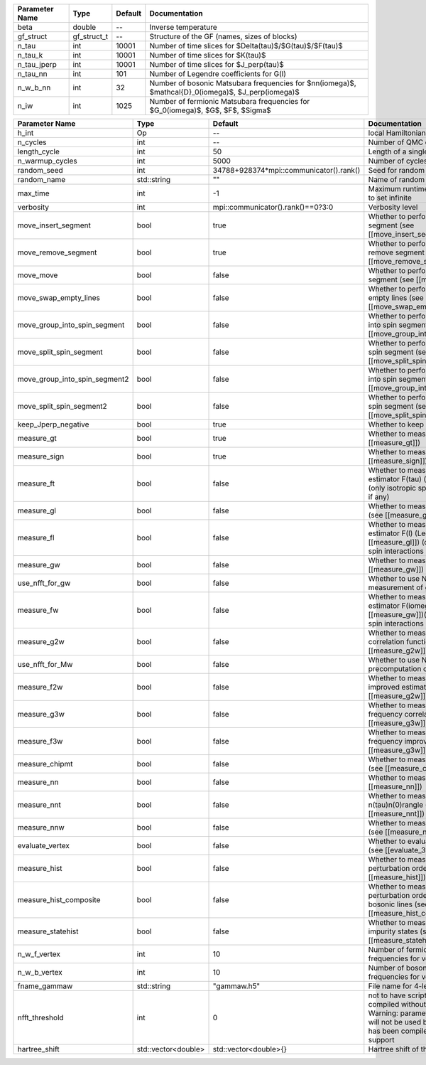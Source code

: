 +----------------+-------------+---------+----------------------------------------------------------------------------------------------------------+
| Parameter Name | Type        | Default | Documentation                                                                                            |
+================+=============+=========+==========================================================================================================+
| beta           | double      | --      | Inverse temperature                                                                                      |
+----------------+-------------+---------+----------------------------------------------------------------------------------------------------------+
| gf_struct      | gf_struct_t | --      | Structure of the GF (names, sizes of blocks)                                                             |
+----------------+-------------+---------+----------------------------------------------------------------------------------------------------------+
| n_tau          | int         | 10001   | Number of time slices for $Delta(\tau)$/$G(\tau)$/$F(\tau)$                                              |
+----------------+-------------+---------+----------------------------------------------------------------------------------------------------------+
| n_tau_k        | int         | 10001   | Number of time slices for $K(\tau)$                                                                      |
+----------------+-------------+---------+----------------------------------------------------------------------------------------------------------+
| n_tau_jperp    | int         | 10001   | Number of time slices for $J_\perp(\tau)$                                                                |
+----------------+-------------+---------+----------------------------------------------------------------------------------------------------------+
| n_tau_nn       | int         | 101     | Number of Legendre coefficients for G(l)                                                                 |
+----------------+-------------+---------+----------------------------------------------------------------------------------------------------------+
| n_w_b_nn       | int         | 32      | Number of bosonic Matsubara frequencies for $nn(i\omega)$, $\mathcal{D}_0(i\omega)$, $J_\perp(i\omega)$  |
+----------------+-------------+---------+----------------------------------------------------------------------------------------------------------+
| n_iw           | int         | 1025    | Number of fermionic Matsubara frequencies for $G_0(i\omega)$, $G$, $F$, $\Sigma$                         |
+----------------+-------------+---------+----------------------------------------------------------------------------------------------------------+



+-------------------------------+---------------------+-----------------------------------------+-------------------------------------------------------------------------------------------------------------------------------------------------------------------------------+
| Parameter Name                | Type                | Default                                 | Documentation                                                                                                                                                                 |
+===============================+=====================+=========================================+===============================================================================================================================================================================+
| h_int                         | Op                  | --                                      | local Hamiltonian                                                                                                                                                             |
+-------------------------------+---------------------+-----------------------------------------+-------------------------------------------------------------------------------------------------------------------------------------------------------------------------------+
| n_cycles                      | int                 | --                                      | Number of QMC cycles                                                                                                                                                          |
+-------------------------------+---------------------+-----------------------------------------+-------------------------------------------------------------------------------------------------------------------------------------------------------------------------------+
| length_cycle                  | int                 | 50                                      | Length of a single QMC cycle                                                                                                                                                  |
+-------------------------------+---------------------+-----------------------------------------+-------------------------------------------------------------------------------------------------------------------------------------------------------------------------------+
| n_warmup_cycles               | int                 | 5000                                    | Number of cycles for thermalization                                                                                                                                           |
+-------------------------------+---------------------+-----------------------------------------+-------------------------------------------------------------------------------------------------------------------------------------------------------------------------------+
| random_seed                   | int                 | 34788+928374*mpi::communicator().rank() | Seed for random number generator                                                                                                                                              |
+-------------------------------+---------------------+-----------------------------------------+-------------------------------------------------------------------------------------------------------------------------------------------------------------------------------+
| random_name                   | std::string         | ""                                      | Name of random number generator                                                                                                                                               |
+-------------------------------+---------------------+-----------------------------------------+-------------------------------------------------------------------------------------------------------------------------------------------------------------------------------+
| max_time                      | int                 | -1                                      | Maximum runtime in seconds, use -1 to set infinite                                                                                                                            |
+-------------------------------+---------------------+-----------------------------------------+-------------------------------------------------------------------------------------------------------------------------------------------------------------------------------+
| verbosity                     | int                 | mpi::communicator().rank()==0?3:0       | Verbosity level                                                                                                                                                               |
+-------------------------------+---------------------+-----------------------------------------+-------------------------------------------------------------------------------------------------------------------------------------------------------------------------------+
| move_insert_segment           | bool                | true                                    | Whether to perform the move insert segment (see [[move_insert_segment]])                                                                                                      |
+-------------------------------+---------------------+-----------------------------------------+-------------------------------------------------------------------------------------------------------------------------------------------------------------------------------+
| move_remove_segment           | bool                | true                                    | Whether to perform the move remove segment (see [[move_remove_segment]])                                                                                                      |
+-------------------------------+---------------------+-----------------------------------------+-------------------------------------------------------------------------------------------------------------------------------------------------------------------------------+
| move_move                     | bool                | false                                   | Whether to perform the move move segment (see [[move_move]])                                                                                                                  |
+-------------------------------+---------------------+-----------------------------------------+-------------------------------------------------------------------------------------------------------------------------------------------------------------------------------+
| move_swap_empty_lines         | bool                | false                                   | Whether to perform the move swap empty lines (see [[move_swap_empty_lines]])                                                                                                  |
+-------------------------------+---------------------+-----------------------------------------+-------------------------------------------------------------------------------------------------------------------------------------------------------------------------------+
| move_group_into_spin_segment  | bool                | false                                   | Whether to perform the move group into spin segment (see [[move_group_into_spin_segment]])                                                                                    |
+-------------------------------+---------------------+-----------------------------------------+-------------------------------------------------------------------------------------------------------------------------------------------------------------------------------+
| move_split_spin_segment       | bool                | false                                   | Whether to perform the move split spin segment (see [[move_split_spin_segment]])                                                                                              |
+-------------------------------+---------------------+-----------------------------------------+-------------------------------------------------------------------------------------------------------------------------------------------------------------------------------+
| move_group_into_spin_segment2 | bool                | false                                   | Whether to perform the move group into spin segment (see [[move_group_into_spin_segment2]])                                                                                   |
+-------------------------------+---------------------+-----------------------------------------+-------------------------------------------------------------------------------------------------------------------------------------------------------------------------------+
| move_split_spin_segment2      | bool                | false                                   | Whether to perform the move split spin segment (see [[move_split_spin_segment2]])                                                                                             |
+-------------------------------+---------------------+-----------------------------------------+-------------------------------------------------------------------------------------------------------------------------------------------------------------------------------+
| keep_Jperp_negative           | bool                | true                                    | Whether to keep Jperp negative                                                                                                                                                |
+-------------------------------+---------------------+-----------------------------------------+-------------------------------------------------------------------------------------------------------------------------------------------------------------------------------+
| measure_gt                    | bool                | true                                    | Whether to measure G(tau) (see [[measure_gt]])                                                                                                                                |
+-------------------------------+---------------------+-----------------------------------------+-------------------------------------------------------------------------------------------------------------------------------------------------------------------------------+
| measure_sign                  | bool                | true                                    | Whether to measure MC sign (see [[measure_sign]])                                                                                                                             |
+-------------------------------+---------------------+-----------------------------------------+-------------------------------------------------------------------------------------------------------------------------------------------------------------------------------+
| measure_ft                    | bool                | false                                   | Whether to measure improved estimator F(tau) (see [[measure_gt]]) (only isotropic spin-spin interactions if any)                                                              |
+-------------------------------+---------------------+-----------------------------------------+-------------------------------------------------------------------------------------------------------------------------------------------------------------------------------+
| measure_gl                    | bool                | false                                   | Whether to measure G(l) (Legendre) (see [[measure_gl]])                                                                                                                       |
+-------------------------------+---------------------+-----------------------------------------+-------------------------------------------------------------------------------------------------------------------------------------------------------------------------------+
| measure_fl                    | bool                | false                                   | Whether to measure improved estimator F(l) (Legendre) (see [[measure_gl]]) (only isotropic spin-spin interactions if any)                                                     |
+-------------------------------+---------------------+-----------------------------------------+-------------------------------------------------------------------------------------------------------------------------------------------------------------------------------+
| measure_gw                    | bool                | false                                   | Whether to measure G(iomega) (see [[measure_gw]])                                                                                                                             |
+-------------------------------+---------------------+-----------------------------------------+-------------------------------------------------------------------------------------------------------------------------------------------------------------------------------+
| use_nfft_for_gw               | bool                | false                                   | Whether to use NFFT in the measurement of gw                                                                                                                                  |
+-------------------------------+---------------------+-----------------------------------------+-------------------------------------------------------------------------------------------------------------------------------------------------------------------------------+
| measure_fw                    | bool                | false                                   | Whether to measure improved estimator F(iomega) (see [[measure_gw]])(only isotropic spin-spin interactions if any)                                                            |
+-------------------------------+---------------------+-----------------------------------------+-------------------------------------------------------------------------------------------------------------------------------------------------------------------------------+
| measure_g2w                   | bool                | false                                   | Whether to measure two-frequency correlation function (see [[measure_g2w]])                                                                                                   |
+-------------------------------+---------------------+-----------------------------------------+-------------------------------------------------------------------------------------------------------------------------------------------------------------------------------+
| use_nfft_for_Mw               | bool                | false                                   | Whether to use NFFT for the precomputation of Mw                                                                                                                              |
+-------------------------------+---------------------+-----------------------------------------+-------------------------------------------------------------------------------------------------------------------------------------------------------------------------------+
| measure_f2w                   | bool                | false                                   | Whether to measure two-frequency improved estimator (see [[measure_g2w]])                                                                                                     |
+-------------------------------+---------------------+-----------------------------------------+-------------------------------------------------------------------------------------------------------------------------------------------------------------------------------+
| measure_g3w                   | bool                | false                                   | Whether to measure three-frequency correlation function (see [[measure_g3w]])                                                                                                 |
+-------------------------------+---------------------+-----------------------------------------+-------------------------------------------------------------------------------------------------------------------------------------------------------------------------------+
| measure_f3w                   | bool                | false                                   | Whether to measure three-frequency improved estimator (see [[measure_g3w]])                                                                                                   |
+-------------------------------+---------------------+-----------------------------------------+-------------------------------------------------------------------------------------------------------------------------------------------------------------------------------+
| measure_chipmt                | bool                | false                                   | Whether to measure chi_{+-}(tau) (see [[measure_chipmt]])                                                                                                                     |
+-------------------------------+---------------------+-----------------------------------------+-------------------------------------------------------------------------------------------------------------------------------------------------------------------------------+
| measure_nn                    | bool                | false                                   | Whether to measure <nn> (see [[measure_nn]])                                                                                                                                  |
+-------------------------------+---------------------+-----------------------------------------+-------------------------------------------------------------------------------------------------------------------------------------------------------------------------------+
| measure_nnt                   | bool                | false                                   | Whether to measure langle n(tau)n(0)rangle (see [[measure_nnt]])                                                                                                              |
+-------------------------------+---------------------+-----------------------------------------+-------------------------------------------------------------------------------------------------------------------------------------------------------------------------------+
| measure_nnw                   | bool                | false                                   | Whether to measure chi(iomega) (see [[measure_nnw]])                                                                                                                          |
+-------------------------------+---------------------+-----------------------------------------+-------------------------------------------------------------------------------------------------------------------------------------------------------------------------------+
| evaluate_vertex               | bool                | false                                   | Whether to evaluate vertex functions (see [[evaluate_3w_vertex]])                                                                                                             |
+-------------------------------+---------------------+-----------------------------------------+-------------------------------------------------------------------------------------------------------------------------------------------------------------------------------+
| measure_hist                  | bool                | false                                   | Whether to measure the perturbation order histogram (see [[measure_hist]])                                                                                                    |
+-------------------------------+---------------------+-----------------------------------------+-------------------------------------------------------------------------------------------------------------------------------------------------------------------------------+
| measure_hist_composite        | bool                | false                                   | Whether to measure the perturbation order histogram for bosonic lines (see [[measure_hist_composite]])                                                                        |
+-------------------------------+---------------------+-----------------------------------------+-------------------------------------------------------------------------------------------------------------------------------------------------------------------------------+
| measure_statehist             | bool                | false                                   | Whether to measure histogram of impurity states (see [[measure_statehist]])                                                                                                   |
+-------------------------------+---------------------+-----------------------------------------+-------------------------------------------------------------------------------------------------------------------------------------------------------------------------------+
| n_w_f_vertex                  | int                 | 10                                      | Number of fermionic Matsubara frequencies for vertex functions                                                                                                                |
+-------------------------------+---------------------+-----------------------------------------+-------------------------------------------------------------------------------------------------------------------------------------------------------------------------------+
| n_w_b_vertex                  | int                 | 10                                      | Number of bosonic Matsubara frequencies for vertex functions                                                                                                                  |
+-------------------------------+---------------------+-----------------------------------------+-------------------------------------------------------------------------------------------------------------------------------------------------------------------------------+
| fname_gammaw                  | std::string         | "gammaw.h5"                             | File name for 4-leg vertex gammaw                                                                                                                                             |
+-------------------------------+---------------------+-----------------------------------------+-------------------------------------------------------------------------------------------------------------------------------------------------------------------------------+
| nfft_threshold                | int                 | 0                                       | not to have scripts fail if code is compiled without NFFT support Warning: parameter nfft_threshold will not be used because the code has been compiled without NFFT support  |
+-------------------------------+---------------------+-----------------------------------------+-------------------------------------------------------------------------------------------------------------------------------------------------------------------------------+
| hartree_shift                 | std::vector<double> | std::vector<double>{}                   | Hartree shift of the chem pot                                                                                                                                                 |
+-------------------------------+---------------------+-----------------------------------------+-------------------------------------------------------------------------------------------------------------------------------------------------------------------------------+